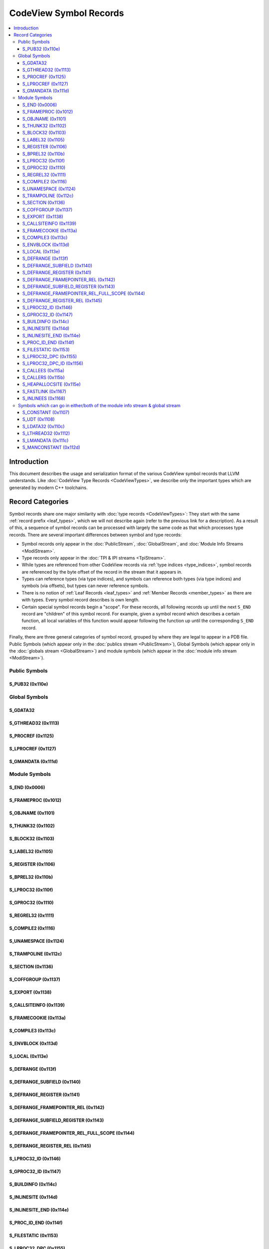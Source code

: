=====================================
CodeView Symbol Records
=====================================


.. contents::
   :local:

.. _symbols_intro:

Introduction
============

This document describes the usage and serialization format of the various
CodeView symbol records that LLVM understands.  Like
:doc:`CodeView Type Records <CodeViewTypes>`, we describe only the important
types which are generated by modern C++ toolchains.

Record Categories
=================

Symbol records share one major similarity with :doc:`type records <CodeViewTypes>`:
They start with the same :ref:`record prefix <leaf_types>`, which we will not describe
again (refer to the previous link for a description).  As a result of this, a sequence
of symbol records can be processed with largely the same code as that which processes
type records.  There are several important differences between symbol and type records:

* Symbol records only appear in the :doc:`PublicStream`, :doc:`GlobalStream`, and
  :doc:`Module Info Streams <ModiStream>`.
* Type records only appear in the :doc:`TPI & IPI streams <TpiStream>`.
* While types are referenced from other CodeView records via :ref:`type indices <type_indices>`,
  symbol records are referenced by the byte offset of the record in the stream that it appears
  in.
* Types can reference types (via type indices), and symbols can reference both types (via type
  indices) and symbols (via offsets), but types can never reference symbols.
* There is no notion of :ref:`Leaf Records <leaf_types>` and :ref:`Member Records <member_types>`
  as there are with types.  Every symbol record describes is own length.
* Certain special symbol records begin a "scope".  For these records, all following records
  up until the next ``S_END`` record are "children" of this symbol record.  For example,
  given a symbol record which describes a certain function, all local variables of this
  function would appear following the function up until the corresponding ``S_END`` record.

Finally, there are three general categories of symbol record, grouped by where they are legal
to appear in a PDB file.  Public Symbols (which appear only in the
:doc:`publics stream <PublicStream>`), Global Symbols (which appear only in the
:doc:`globals stream <GlobalStream>`) and module symbols (which appear in the
:doc:`module info stream <ModiStream>`).


.. _public_symbols:

Public Symbols
--------------

S_PUB32 (0x110e)
^^^^^^^^^^^^^^^^

.. _global_symbols:

Global Symbols
--------------

S_GDATA32
^^^^^^^^^^

S_GTHREAD32 (0x1113)
^^^^^^^^^^^^^^^^^^^^

S_PROCREF (0x1125)
^^^^^^^^^^^^^^^^^^

S_LPROCREF (0x1127)
^^^^^^^^^^^^^^^^^^^


S_GMANDATA (0x111d)
^^^^^^^^^^^^^^^^^^^

.. _module_symbols:

Module Symbols
--------------

S_END (0x0006)
^^^^^^^^^^^^^^

S_FRAMEPROC (0x1012)
^^^^^^^^^^^^^^^^^^^^

S_OBJNAME (0x1101)
^^^^^^^^^^^^^^^^^^

S_THUNK32 (0x1102)
^^^^^^^^^^^^^^^^^^

S_BLOCK32 (0x1103)
^^^^^^^^^^^^^^^^^^

S_LABEL32 (0x1105)
^^^^^^^^^^^^^^^^^^

S_REGISTER (0x1106)
^^^^^^^^^^^^^^^^^^^

S_BPREL32 (0x110b)
^^^^^^^^^^^^^^^^^^

S_LPROC32 (0x110f)
^^^^^^^^^^^^^^^^^^

S_GPROC32 (0x1110)
^^^^^^^^^^^^^^^^^^

S_REGREL32 (0x1111)
^^^^^^^^^^^^^^^^^^^

S_COMPILE2 (0x1116)
^^^^^^^^^^^^^^^^^^^

S_UNAMESPACE (0x1124)
^^^^^^^^^^^^^^^^^^^^^

S_TRAMPOLINE (0x112c)
^^^^^^^^^^^^^^^^^^^^^

S_SECTION (0x1136)
^^^^^^^^^^^^^^^^^^

S_COFFGROUP (0x1137)
^^^^^^^^^^^^^^^^^^^^

S_EXPORT (0x1138)
^^^^^^^^^^^^^^^^^

S_CALLSITEINFO (0x1139)
^^^^^^^^^^^^^^^^^^^^^^^

S_FRAMECOOKIE (0x113a)
^^^^^^^^^^^^^^^^^^^^^^

S_COMPILE3 (0x113c)
^^^^^^^^^^^^^^^^^^^

S_ENVBLOCK (0x113d)
^^^^^^^^^^^^^^^^^^^

S_LOCAL (0x113e)
^^^^^^^^^^^^^^^^

S_DEFRANGE (0x113f)
^^^^^^^^^^^^^^^^^^^

S_DEFRANGE_SUBFIELD (0x1140)
^^^^^^^^^^^^^^^^^^^^^^^^^^^^

S_DEFRANGE_REGISTER (0x1141)
^^^^^^^^^^^^^^^^^^^^^^^^^^^^

S_DEFRANGE_FRAMEPOINTER_REL (0x1142)
^^^^^^^^^^^^^^^^^^^^^^^^^^^^^^^^^^^^

S_DEFRANGE_SUBFIELD_REGISTER (0x1143)
^^^^^^^^^^^^^^^^^^^^^^^^^^^^^^^^^^^^^

S_DEFRANGE_FRAMEPOINTER_REL_FULL_SCOPE (0x1144)
^^^^^^^^^^^^^^^^^^^^^^^^^^^^^^^^^^^^^^^^^^^^^^^

S_DEFRANGE_REGISTER_REL (0x1145)
^^^^^^^^^^^^^^^^^^^^^^^^^^^^^^^^

S_LPROC32_ID (0x1146)
^^^^^^^^^^^^^^^^^^^^^

S_GPROC32_ID (0x1147)
^^^^^^^^^^^^^^^^^^^^^

S_BUILDINFO (0x114c)
^^^^^^^^^^^^^^^^^^^^

S_INLINESITE (0x114d)
^^^^^^^^^^^^^^^^^^^^^

S_INLINESITE_END (0x114e)
^^^^^^^^^^^^^^^^^^^^^^^^^

S_PROC_ID_END (0x114f)
^^^^^^^^^^^^^^^^^^^^^^

S_FILESTATIC (0x1153)
^^^^^^^^^^^^^^^^^^^^^

S_LPROC32_DPC (0x1155)
^^^^^^^^^^^^^^^^^^^^^^

S_LPROC32_DPC_ID (0x1156)
^^^^^^^^^^^^^^^^^^^^^^^^^

S_CALLEES (0x115a)
^^^^^^^^^^^^^^^^^^

S_CALLERS (0x115b)
^^^^^^^^^^^^^^^^^^

S_HEAPALLOCSITE (0x115e)
^^^^^^^^^^^^^^^^^^^^^^^^

S_FASTLINK (0x1167)
^^^^^^^^^^^^^^^^^^^

S_INLINEES (0x1168)
^^^^^^^^^^^^^^^^^^^

.. _module_and_global_symbols:

Symbols which can go in either/both of the module info stream & global stream
-----------------------------------------------------------------------------

S_CONSTANT (0x1107)
^^^^^^^^^^^^^^^^^^^

S_UDT (0x1108)
^^^^^^^^^^^^^^

S_LDATA32 (0x110c)
^^^^^^^^^^^^^^^^^^

S_LTHREAD32 (0x1112)
^^^^^^^^^^^^^^^^^^^^

S_LMANDATA (0x111c)
^^^^^^^^^^^^^^^^^^^

S_MANCONSTANT (0x112d)
^^^^^^^^^^^^^^^^^^^^^^

